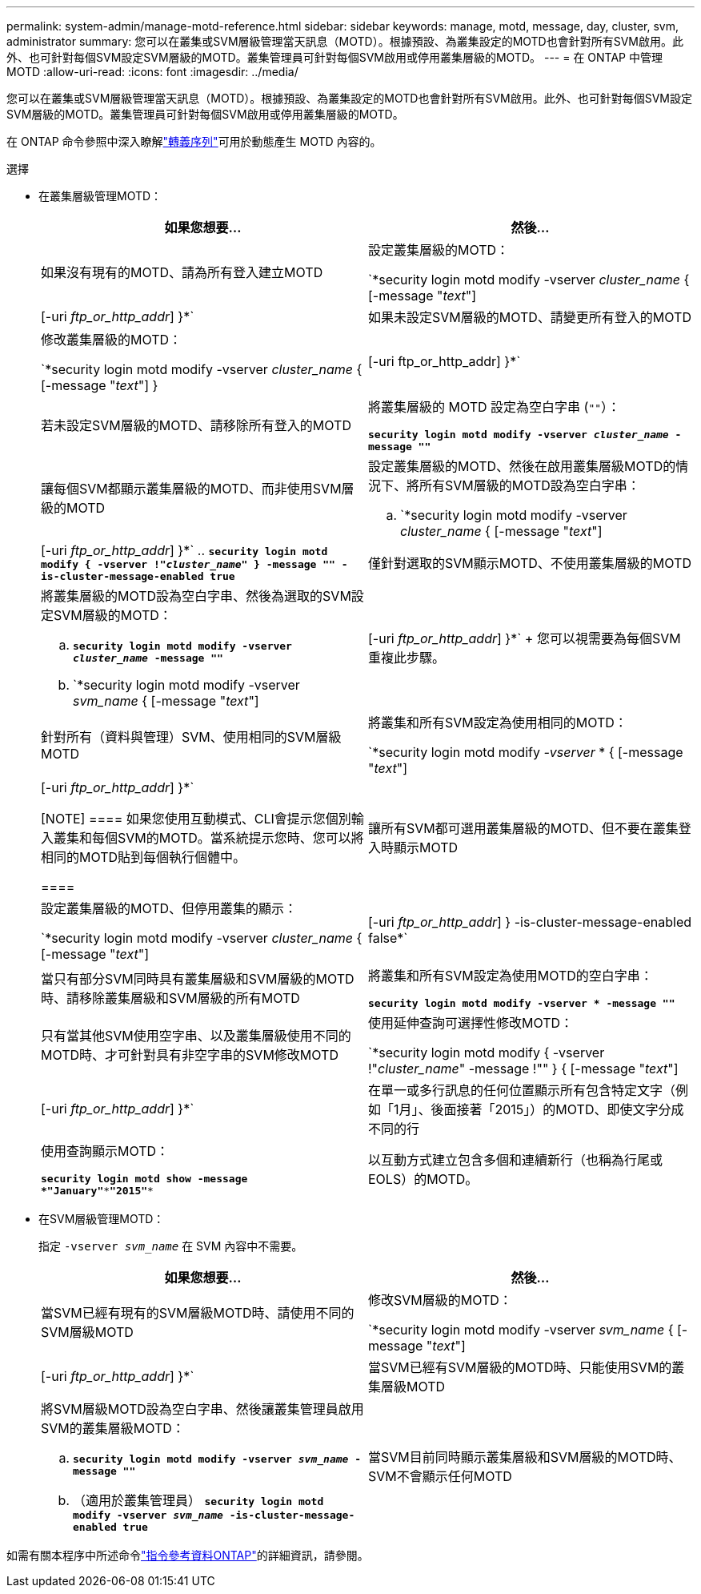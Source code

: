 ---
permalink: system-admin/manage-motd-reference.html 
sidebar: sidebar 
keywords: manage, motd, message, day, cluster, svm, administrator 
summary: 您可以在叢集或SVM層級管理當天訊息（MOTD）。根據預設、為叢集設定的MOTD也會針對所有SVM啟用。此外、也可針對每個SVM設定SVM層級的MOTD。叢集管理員可針對每個SVM啟用或停用叢集層級的MOTD。 
---
= 在 ONTAP 中管理 MOTD
:allow-uri-read: 
:icons: font
:imagesdir: ../media/


[role="lead"]
您可以在叢集或SVM層級管理當天訊息（MOTD）。根據預設、為叢集設定的MOTD也會針對所有SVM啟用。此外、也可針對每個SVM設定SVM層級的MOTD。叢集管理員可針對每個SVM啟用或停用叢集層級的MOTD。

在 ONTAP 命令參照中深入瞭解link:https://docs.netapp.com/us-en/ontap-cli//security-login-motd-modify.html#parameters["轉義序列"^]可用於動態產生 MOTD 內容的。

.選擇
* 在叢集層級管理MOTD：
+
|===
| 如果您想要... | 然後... 


 a| 
如果沒有現有的MOTD、請為所有登入建立MOTD
 a| 
設定叢集層級的MOTD：

`*security login motd modify -vserver _cluster_name_ { [-message "_text_"] | [-uri _ftp_or_http_addr_] }*`



 a| 
如果未設定SVM層級的MOTD、請變更所有登入的MOTD
 a| 
修改叢集層級的MOTD：

`*security login motd modify -vserver _cluster_name_ { [-message "_text_"] } | [-uri ftp_or_http_addr] }*`



 a| 
若未設定SVM層級的MOTD、請移除所有登入的MOTD
 a| 
將叢集層級的 MOTD 設定為空白字串 (`""`）：

`*security login motd modify -vserver _cluster_name_ -message ""*`



 a| 
讓每個SVM都顯示叢集層級的MOTD、而非使用SVM層級的MOTD
 a| 
設定叢集層級的MOTD、然後在啟用叢集層級MOTD的情況下、將所有SVM層級的MOTD設為空白字串：

.. `*security login motd modify -vserver _cluster_name_ { [-message "_text_"] | [-uri _ftp_or_http_addr_] }*`
.. `*security login motd modify { -vserver !"_cluster_name_" } -message "" -is-cluster-message-enabled true*`




 a| 
僅針對選取的SVM顯示MOTD、不使用叢集層級的MOTD
 a| 
將叢集層級的MOTD設為空白字串、然後為選取的SVM設定SVM層級的MOTD：

.. `*security login motd modify -vserver _cluster_name_ -message ""*`
.. `*security login motd modify -vserver _svm_name_ { [-message "_text_"] | [-uri _ftp_or_http_addr_] }*`
+
您可以視需要為每個SVM重複此步驟。





 a| 
針對所有（資料與管理）SVM、使用相同的SVM層級MOTD
 a| 
將叢集和所有SVM設定為使用相同的MOTD：

`*security login motd modify _-vserver_ * { [-message "_text_"] | [-uri _ftp_or_http_addr_] }*`

[NOTE]
====
如果您使用互動模式、CLI會提示您個別輸入叢集和每個SVM的MOTD。當系統提示您時、您可以將相同的MOTD貼到每個執行個體中。

====


 a| 
讓所有SVM都可選用叢集層級的MOTD、但不要在叢集登入時顯示MOTD
 a| 
設定叢集層級的MOTD、但停用叢集的顯示：

`*security login motd modify -vserver _cluster_name_ { [-message "_text_"] | [-uri _ftp_or_http_addr_] } -is-cluster-message-enabled false*`



 a| 
當只有部分SVM同時具有叢集層級和SVM層級的MOTD時、請移除叢集層級和SVM層級的所有MOTD
 a| 
將叢集和所有SVM設定為使用MOTD的空白字串：

`*security login motd modify -vserver * -message ""*`



 a| 
只有當其他SVM使用空字串、以及叢集層級使用不同的MOTD時、才可針對具有非空字串的SVM修改MOTD
 a| 
使用延伸查詢可選擇性修改MOTD：

`*security login motd modify { -vserver !"_cluster_name_" -message !"" } { [-message "_text_"] | [-uri _ftp_or_http_addr_] }*`



 a| 
在單一或多行訊息的任何位置顯示所有包含特定文字（例如「1月」、後面接著「2015」）的MOTD、即使文字分成不同的行
 a| 
使用查詢顯示MOTD：

`*security login motd show -message *"January"\***"2015"**`



 a| 
以互動方式建立包含多個和連續新行（也稱為行尾或EOLS）的MOTD。
 a| 
在互動模式中、按下空格鍵、然後按Enter鍵以建立空白行、而不終止MOTD的輸入。

|===
* 在SVM層級管理MOTD：
+
指定 `-vserver _svm_name_` 在 SVM 內容中不需要。

+
|===
| 如果您想要... | 然後... 


 a| 
當SVM已經有現有的SVM層級MOTD時、請使用不同的SVM層級MOTD
 a| 
修改SVM層級的MOTD：

`*security login motd modify -vserver _svm_name_ { [-message "_text_"] | [-uri _ftp_or_http_addr_] }*`



 a| 
當SVM已經有SVM層級的MOTD時、只能使用SVM的叢集層級MOTD
 a| 
將SVM層級MOTD設為空白字串、然後讓叢集管理員啟用SVM的叢集層級MOTD：

.. `*security login motd modify -vserver _svm_name_ -message ""*`
.. （適用於叢集管理員） `*security login motd modify -vserver _svm_name_ -is-cluster-message-enabled true*`




 a| 
當SVM目前同時顯示叢集層級和SVM層級的MOTD時、SVM不會顯示任何MOTD
 a| 
將SVM層級MOTD設為空白字串、然後讓叢集管理員停用SVM的叢集層級MOTD：

.. `*security login motd modify -vserver _svm_name_ -message ""*`
.. （適用於叢集管理員） `*security login motd modify -vserver _svm_name_ -is-cluster-message-enabled false*`


|===


如需有關本程序中所述命令link:https://docs.netapp.com/us-en/ontap-cli/["指令參考資料ONTAP"^]的詳細資訊，請參閱。

